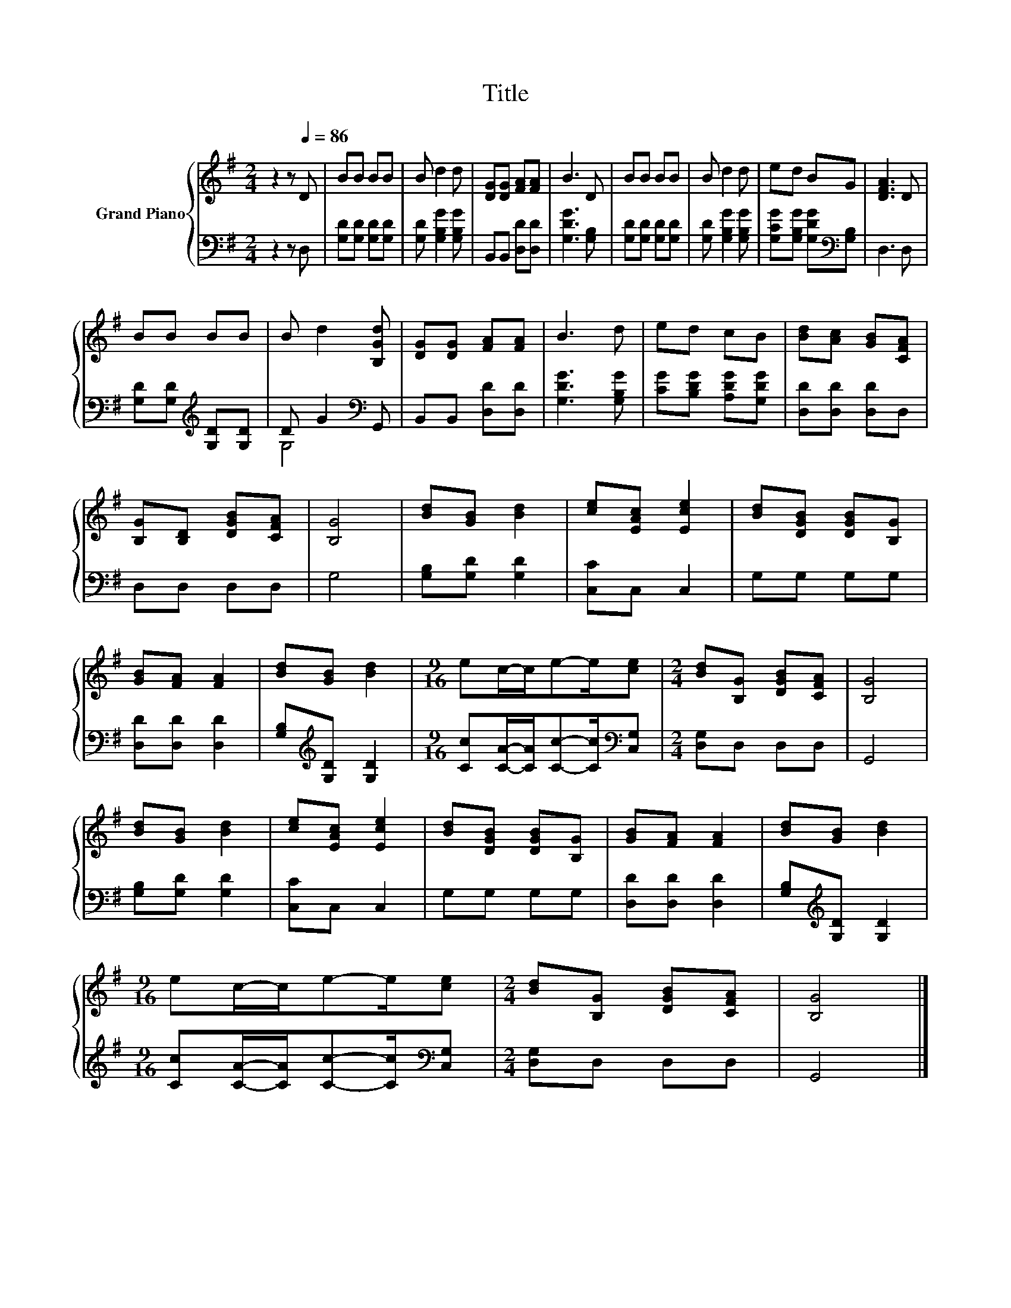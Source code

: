 X:1
T:Title
%%score { 1 | ( 2 3 ) }
L:1/8
M:2/4
K:G
V:1 treble nm="Grand Piano"
V:2 bass 
V:3 bass 
V:1
 z2 z[Q:1/4=86] D | BB BB | B d2 d | [DG][DG] [FA][FA] | B3 D | BB BB | B d2 d | ed BG | [DFA]3 D | %9
 BB BB | B d2 [B,Gd] | [DG][DG] [FA][FA] | B3 d | ed cB | [Bd][Ac] [GB][CFA] | %15
 [B,G][B,D] [DGB][CFA] | [B,G]4 | [Bd][GB] [Bd]2 | [ce][EAc] [Ece]2 | [Bd][DGB] [DGB][B,G] | %20
 [GB][FA] [FA]2 | [Bd][GB] [Bd]2 |[M:9/16] ec/-c/e-e/[ce] |[M:2/4] [Bd][B,G] [DGB][CFA] | [B,G]4 | %25
 [Bd][GB] [Bd]2 | [ce][EAc] [Ece]2 | [Bd][DGB] [DGB][B,G] | [GB][FA] [FA]2 | [Bd][GB] [Bd]2 | %30
[M:9/16] ec/-c/e-e/[ce] |[M:2/4] [Bd][B,G] [DGB][CFA] | [B,G]4 |] %33
V:2
 z2 z D, | [G,D][G,D] [G,D][G,D] | [G,D] [G,B,G]2 [G,B,G] | B,,B,, [D,D][D,D] | [G,DG]3 [G,B,] | %5
 [G,D][G,D] [G,D][G,D] | [G,D] [G,B,G]2 [G,B,G] | [G,CG][G,B,G] [G,DG][K:bass][G,B,] | D,3 D, | %9
 [G,D][G,D][K:treble] [G,D][G,D] | D G2[K:bass] G,, | B,,B,, [D,D][D,D] | [G,DG]3 [G,B,G] | %13
 [CG][B,DG] [A,DG][G,DG] | [D,D][D,D] [D,D]D, | D,D, D,D, | G,4 | [G,B,][G,D] [G,D]2 | %18
 [C,C]C, C,2 | G,G, G,G, | [D,D][D,D] [D,D]2 | [G,B,][K:treble][G,D] [G,D]2 | %22
[M:9/16] [Cc][CA]/-[CA]/[Cc]-[Cc]/[K:bass][C,G,] |[M:2/4] [D,G,]D, D,D, | G,,4 | %25
 [G,B,][G,D] [G,D]2 | [C,C]C, C,2 | G,G, G,G, | [D,D][D,D] [D,D]2 | [G,B,][K:treble][G,D] [G,D]2 | %30
[M:9/16] [Cc][CA]/-[CA]/[Cc]-[Cc]/[K:bass][C,G,] |[M:2/4] [D,G,]D, D,D, | G,,4 |] %33
V:3
 x4 | x4 | x4 | x4 | x4 | x4 | x4 | x3[K:bass] x | x4 | x2[K:treble] x2 | G,4[K:bass] | x4 | x4 | %13
 x4 | x4 | x4 | x4 | x4 | x4 | x4 | x4 | x[K:treble] x3 |[M:9/16] x7/2[K:bass] x |[M:2/4] x4 | x4 | %25
 x4 | x4 | x4 | x4 | x[K:treble] x3 |[M:9/16] x7/2[K:bass] x |[M:2/4] x4 | x4 |] %33

